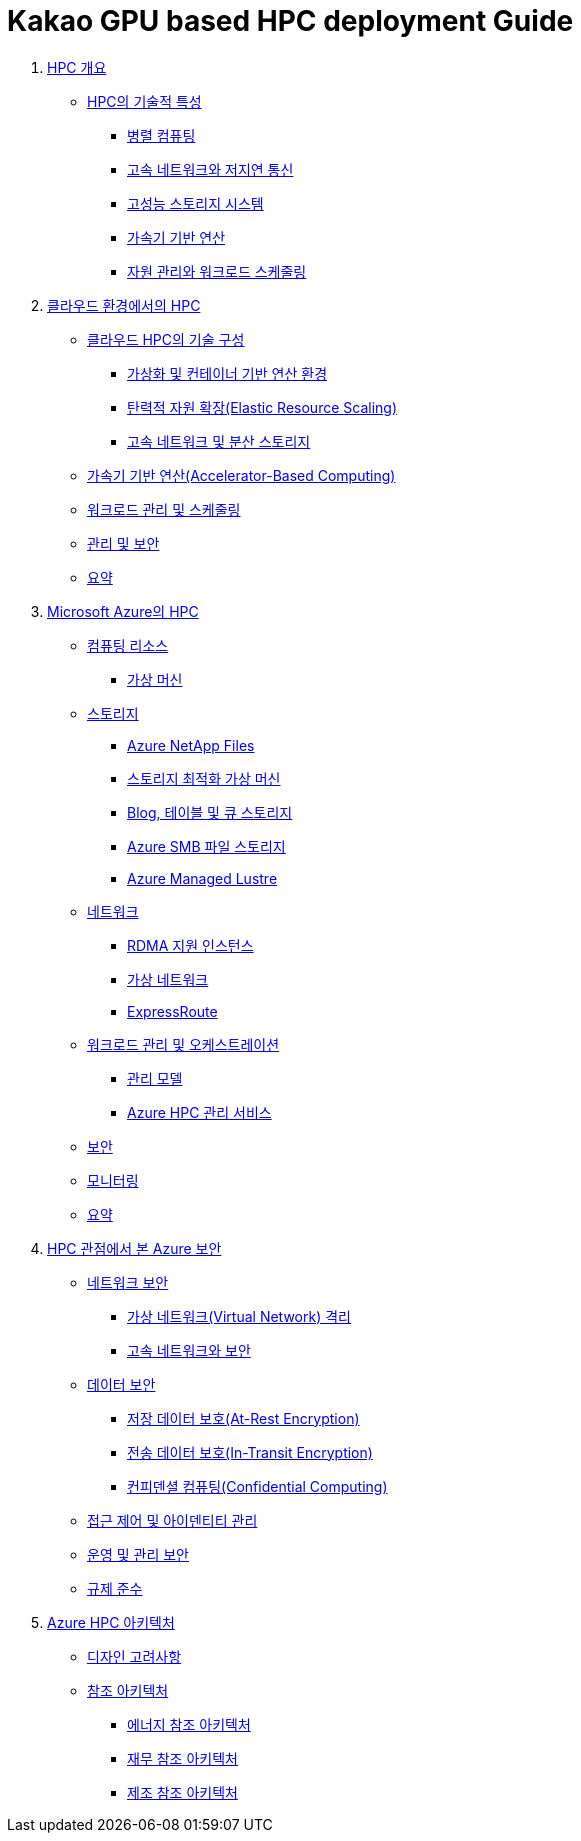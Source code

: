 = Kakao GPU based HPC deployment Guide

1. link:./01_hpc/01_overview_hpc.adoc[HPC 개요]
* link:./01_hpc/01_overview_hpc.adoc#sec1[HPC의 기술적 특성]
** link:./01_hpc/01_overview_hpc.adoc#sec1-1[병렬 컴퓨팅]
** link:./01_hpc/01_overview_hpc.adoc#sec1-2[고속 네트워크와 저지연 통신]
** link:./01_hpc/01_overview_hpc.adoc#sec1-3[고성능 스토리지 시스템]
** link:./01_hpc/01_overview_hpc.adoc#sec1-4[가속기 기반 연산]
** link:./01_hpc/01_overview_hpc.adoc#sec1-5[자원 관리와 워크로드 스케줄링]

2. link:./01_hpc/02_hpc_on_cloud.adoc[클라우드 환경에서의 HPC]
* link:./01_hpc/02_hpc_on_cloud.adoc#클라우드-hpc의-기술-구성[클라우드 HPC의 기술 구성]
** link:./01_hpc/02_hpc_on_cloud.adoc#가상화-및-컨테이너-기반-연산-환경[가상화 및 컨테이너 기반 연산 환경]
** link:./01_hpc/02_hpc_on_cloud.adoc#탄력적-자원-확장elastic-resource-scaling[탄력적 자원 확장(Elastic Resource Scaling)]
** link:./01_hpc/02_hpc_on_cloud.adoc#고속-네트워크-및-분산-스토리지[고속 네트워크 및 분산 스토리지]
* link:./01_hpc/02_hpc_on_cloud.adoc#가속기-기반-연산accelerator-based-computing[가속기 기반 연산(Accelerator-Based Computing)]
* link:./01_hpc/02_hpc_on_cloud.adoc#워크로드-관리-및-스케줄링[워크로드 관리 및 스케줄링]
* link:./01_hpc/02_hpc_on_cloud.adoc#관리-및-보안[관리 및 보안]
* link:./01_hpc/02_hpc_on_cloud.adoc#요약[요약]

3. link:./01_hpc/03_hpc_on_azure.adoc[Microsoft Azure의 HPC]
* link:./01_hpc/03_hpc_on_azure.adoc#컴퓨팅-리소스[컴퓨팅 리소스]
** link:./01_hpc/03_hpc_on_azure.adoc#가상-머신[가상 머신]
* link:./01_hpc/03_hpc_on_azure.adoc#스토리지[스토리지]
** link:./01_hpc/03_hpc_on_azure.adoc#azure-netapp-files[Azure NetApp Files]
** link:./01_hpc/03_hpc_on_azure.adoc#스토리지-최적화-가상-머신[스토리지 최적화 가상 머신]
** link:./01_hpc/03_hpc_on_azure.adoc#blog-테이블-및-큐-스토리[Blog, 테이블 및 큐 스토리지]
** link:./01_hpc/03_hpc_on_azure.adoc#azure-smb-파일-스토리지[Azure SMB 파일 스토리지]
** link:./01_hpc/03_hpc_on_azure.adoc#azure-managed-lustre[Azure Managed Lustre]
* link:./01_hpc/03_hpc_on_azure.adoc#네트워크[네트워크]
** link:./01_hpc/03_hpc_on_azure.adoc#rdma-지원-인스턴스[RDMA 지원 인스턴스]
** link:./01_hpc/03_hpc_on_azure.adoc#가상-네트워크[가상 네트워크]
** link:./01_hpc/03_hpc_on_azure.adoc#expressroute[ExpressRoute]
* link:.//01_hpc/03_hpc_on_azure.adoc#워크로드-관리-및-오케스트레이션[워크로드 관리 및 오케스트레이션]
** link:./01_hpc/03_hpc_on_azure.adoc#관리-모델[관리 모델]
** link:./01_hpc/03_hpc_on_azure.adoc#azure-hpc-관리-서비스[Azure HPC 관리 서비스]
* link:./01_hpc/03_hpc_on_azure.adoc#보안[보안]
* link:./01_hpc/03_hpc_on_azure.adoc#모니터링[모니터링]
* link:./01_hpc/03_hpc_on_azure.adoc#요약[요약]

4. link:./01_hpc/04_azure_hpc_security.adoc[HPC 관점에서 본 Azure 보안]
* link:./01_hpc/04_azure_hpc_security.adoc#네트워크-보안[네트워크 보안]
** link:./01_hpc/04_azure_hpc_security.adoc#가상-네트워크virtual-network-격리[가상 네트워크(Virtual Network) 격리]
** link:./01_hpc/04_azure_hpc_security.adoc#고속-네트워크와-보안[고속 네트워크와 보안]
* link:./01_hpc/04_azure_hpc_security.adoc#데이터-보안[데이터 보안]
** link:./01_hpc/04_azure_hpc_security.adoc#저장-데이터-보호at-rest-encryption[저장 데이터 보호(At-Rest Encryption)]
** link:./01_hpc/04_azure_hpc_security.adoc#전송-데이터-보호in-transit-encryption[전송 데이터 보호(In-Transit Encryption)]
** link:./01_hpc/04_azure_hpc_security.adoc#컨피덴셜-컴퓨팅confidential-computing[컨피덴셜 컴퓨팅(Confidential Computing)]
* link:./01_hpc/04_azure_hpc_security.adoc#접근-제어-및-아이덴티티-관리[접근 제어 및 아이덴티티 관리]
* link:./01_hpc/04_azure_hpc_security.adoc#운영-및-관리-보안[운영 및 관리 보안]
* link:./01_hpc/4_azure_hpc_security.adoc#규제-준수[규제 준수]

5. link:./01_hpc/05_azure_hpc_architecture.adoc[Azure HPC 아키텍처]
* link:./01_hpc/05_azure_hpc_architecture.adoc#디자인-고려-사항[디자인 고려사항]
* link:./01_hpc/05_azure_hpc_architecture.adoc#참조-아키텍처[참조 아키텍처]
** link:./01_hpc/05_azure_hpc_architecture.adoc#에너지-참조-아키첵처[에너지 참조 아키텍처]
** link:./01_hpc/05_azure_hpc_architecture.adoc#재무-참조-아키텍처[재무 참조 아키텍처]
** link:./01_hpc/05_azure_hpc_architecture.adoc#제조-참조-아키텍처[제조 참조 아키텍처]

